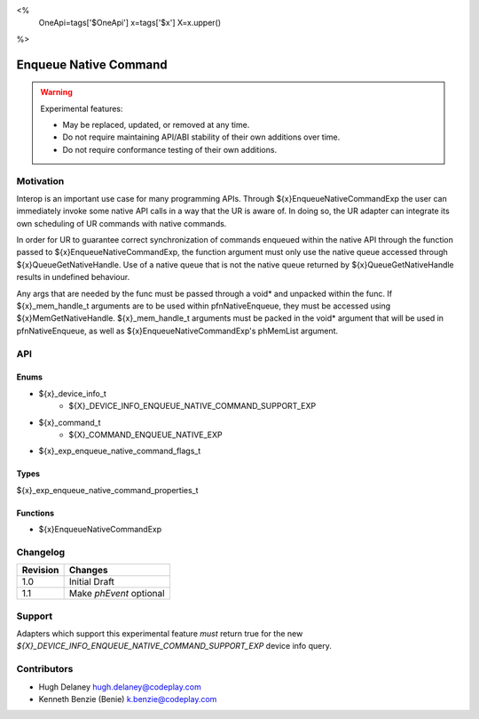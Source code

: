 <%
    OneApi=tags['$OneApi']
    x=tags['$x']
    X=x.upper()
%>

.. _experimental-enqueue-native-command:

================================================================================
Enqueue Native Command
================================================================================

.. warning::

    Experimental features:

    *   May be replaced, updated, or removed at any time.
    *   Do not require maintaining API/ABI stability of their own additions over
        time.
    *   Do not require conformance testing of their own additions.


Motivation
--------------------------------------------------------------------------------
Interop is an important use case for many programming APIs. Through
${x}EnqueueNativeCommandExp the user can immediately invoke some native API
calls in a way that the UR is aware of. In doing so, the UR adapter can
integrate its own scheduling of UR commands with native commands.

In order for UR to guarantee correct synchronization of commands enqueued
within the native API through the function passed to
${x}EnqueueNativeCommandExp, the function argument must only use the native
queue accessed through ${x}QueueGetNativeHandle. Use of a native queue that is
not the native queue returned by ${x}QueueGetNativeHandle results in undefined
behaviour.

Any args that are needed by the func must be passed through a void* and unpacked
within the func. If ${x}_mem_handle_t arguments are to be used within
pfnNativeEnqueue, they must be accessed using ${x}MemGetNativeHandle.
${x}_mem_handle_t arguments must be packed in the void* argument that will be
used in pfnNativeEnqueue, as well as ${x}EnqueueNativeCommandExp's phMemList
argument.

API
--------------------------------------------------------------------------------

Enums
~~~~~~~~~~~~~~~~~~~~~~~~~~~~~~~~~~~~~~~~~~~~~~~~~~~~~~~~~~~~~~~~~~~~~~~~~~~~~~~~

* ${x}_device_info_t
    * ${X}_DEVICE_INFO_ENQUEUE_NATIVE_COMMAND_SUPPORT_EXP
* ${x}_command_t
    * ${X}_COMMAND_ENQUEUE_NATIVE_EXP
* ${x}_exp_enqueue_native_command_flags_t

Types
~~~~~~~~~~~~~~~~~~~~~~~~~~~~~~~~~~~~~~~~~~~~~~~~~~~~~~~~~~~~~~~~~~~~~~~~~~~~~~~~

${x}_exp_enqueue_native_command_properties_t

Functions
~~~~~~~~~~~~~~~~~~~~~~~~~~~~~~~~~~~~~~~~~~~~~~~~~~~~~~~~~~~~~~~~~~~~~~~~~~~~~~~~
* ${x}EnqueueNativeCommandExp

Changelog
--------------------------------------------------------------------------------

+-----------+-------------------------+
| Revision  | Changes                 |
+===========+=========================+
| 1.0       | Initial Draft           |
+-----------+-------------------------+
| 1.1       | Make `phEvent` optional |
+-----------+-------------------------+


Support
--------------------------------------------------------------------------------

Adapters which support this experimental feature *must* return true for the new
`${X}_DEVICE_INFO_ENQUEUE_NATIVE_COMMAND_SUPPORT_EXP` device info query.


Contributors
--------------------------------------------------------------------------------

* Hugh Delaney `hugh.delaney@codeplay.com <hugh.delaney@codeplay.com>`_
* Kenneth Benzie (Benie) `k.benzie@codeplay.com <k.benzie@codeplay.com>`_
